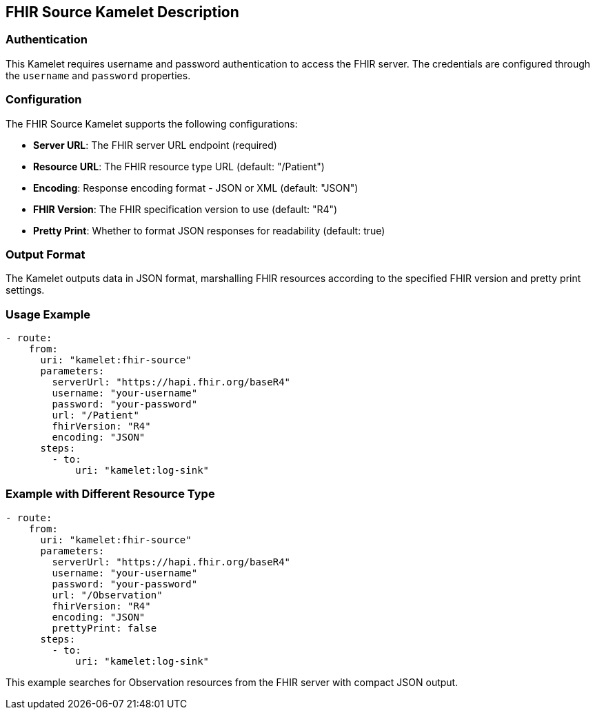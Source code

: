 == FHIR Source Kamelet Description

=== Authentication

This Kamelet requires username and password authentication to access the FHIR server. The credentials are configured through the `username` and `password` properties.

=== Configuration

The FHIR Source Kamelet supports the following configurations:

- **Server URL**: The FHIR server URL endpoint (required)
- **Resource URL**: The FHIR resource type URL (default: "/Patient")
- **Encoding**: Response encoding format - JSON or XML (default: "JSON")
- **FHIR Version**: The FHIR specification version to use (default: "R4")
- **Pretty Print**: Whether to format JSON responses for readability (default: true)

=== Output Format

The Kamelet outputs data in JSON format, marshalling FHIR resources according to the specified FHIR version and pretty print settings.

=== Usage Example

[source,yaml,subs='+attributes,macros']
----
- route:
    from:
      uri: "kamelet:fhir-source"
      parameters:
        serverUrl: "https://hapi.fhir.org/baseR4"
        username: "your-username"
        password: "your-password"
        url: "/Patient"
        fhirVersion: "R4"
        encoding: "JSON"
      steps:
        - to:
            uri: "kamelet:log-sink"
----

=== Example with Different Resource Type

[source,yaml,subs='+attributes,macros']
----
- route:
    from:
      uri: "kamelet:fhir-source"
      parameters:
        serverUrl: "https://hapi.fhir.org/baseR4"
        username: "your-username"
        password: "your-password"
        url: "/Observation"
        fhirVersion: "R4"
        encoding: "JSON"
        prettyPrint: false
      steps:
        - to:
            uri: "kamelet:log-sink"
----

This example searches for Observation resources from the FHIR server with compact JSON output.
